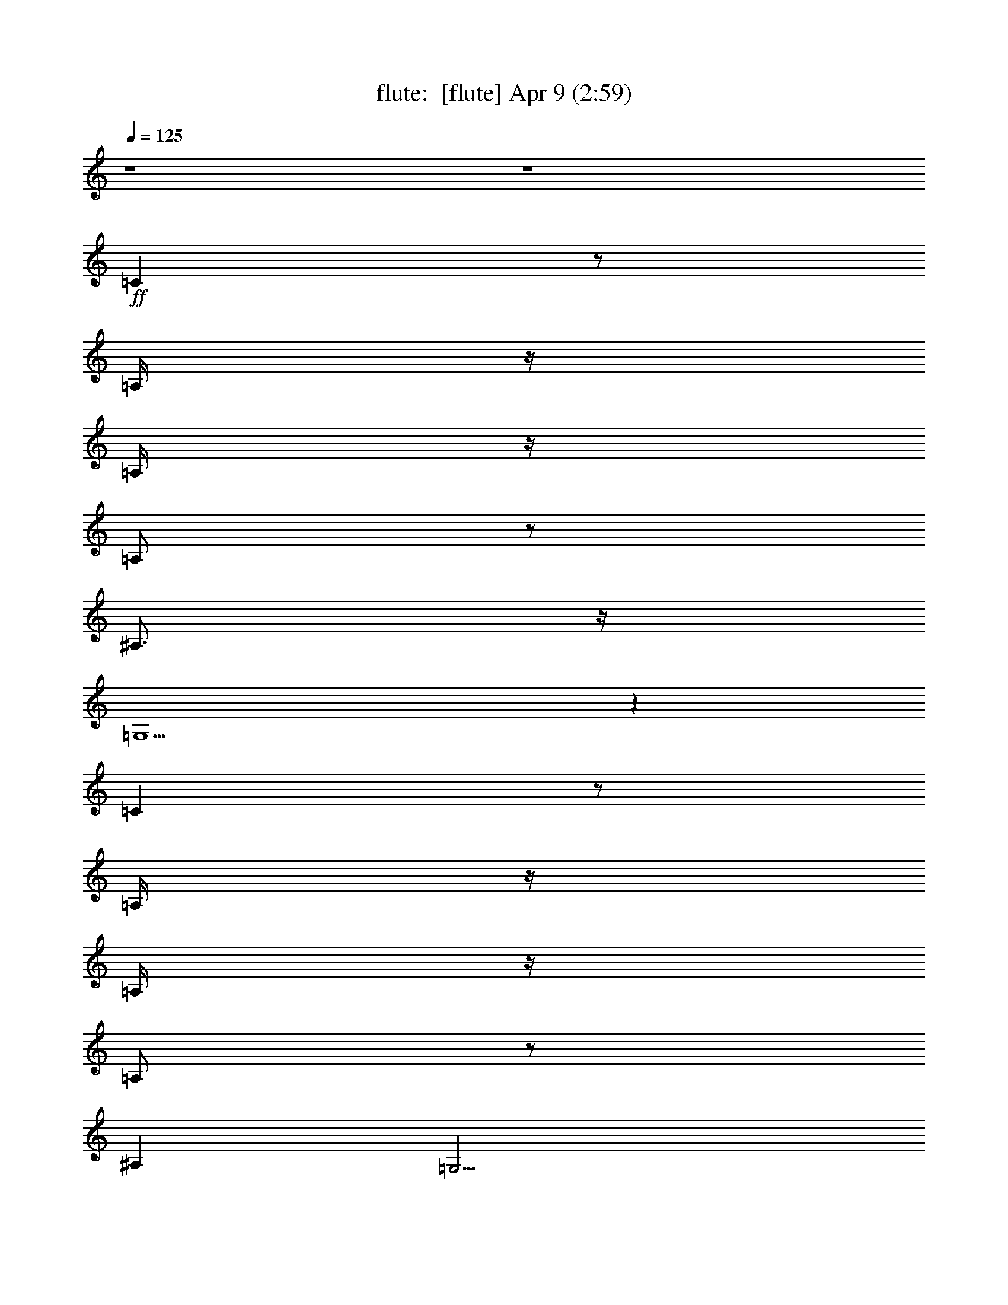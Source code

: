 %  
%  conversion by morganfey
%  http://fefeconv.mirar.org/?filter_user=morganfey&view=all
%  9 Apr 8:50
%  using Firefern's ABC converter
%  
%  Artist: 
%  Mood: unknown
%  
%  Playing multipart files:
%    /play <filename> <part> sync
%  example:
%  pippin does:  /play weargreen 2 sync
%  samwise does: /play weargreen 3 sync
%  pippin does:  /playstart
%  
%  If you want to play a solo piece, skip the sync and it will start without /playstart.
%  
%  
%  Recommended solo or ensemble configurations (instrument/file):
%  quintet: flute/girl from ipanema [jobim]#2:1 - lute/girl from ipanema [jobim]#2:2 - harp/girl from ipanema [jobim]#2:3 - drums/girl from ipanema [jobim]#2:4 - theorbo/girl from ipanema [jobim]#2:5
%  quintet: lute/girl from ipanema [jobim]#2:2 - harp/girl from ipanema [jobim]#2:3 - drums/girl from ipanema [jobim]#2:4 - theorbo/girl from ipanema [jobim]#2:5 - flute/girl from ipanema [jobim]#2:6
%  

X:1
T: flute:  [flute] Apr 9 (2:59)
Z: Transcribed by Firefern's ABC sequencer
%  Transcribed for Lord of the Rings Online playing
%  Transpose: 0 (0 octaves)
%  Tempo factor: 100%
L: 1/4
K: C
Q: 1/4=125
z4 z4
+ff+ =C
z/2
=A,/4
z/4
=A,/4
z/4
=A,/2
z/2
^A,3/4
z/4
=G,5/2
z
=C
z/2
=A,/4
z/4
=A,/4
z/4
=A,/2
z/2
^A,
=G,9/4
z4 z4 z4 z4 z4 z4 z4 z4 z4 z4 z4 z4 z4 z4 z4 z4 z5/4
=F17/4
z/4
^F/2
z/4
=F3/4
^D/2
+f+ =F/2
z/4
^D3/4
^C7/2
^D15/4
z3/4
+ff+ ^G17/4
z/4
=A3/4
^G3/4
^F/2
^G/2
z/4
+mf+ ^F3/4
+f+ E7/2-
[E/4^F/4-]
^F7/2
z3/4
+ff+ =A17/4
z/4
^A/2
z/4
=A/2
z/4
=G/2
z/4
=A/2
=G/4-
[=G/2=A/2]
+f+ =F7/2
=G3-
+ff+ [=G/4=A/4-]
=A/2
+f+ ^A3/4
+mf+ =c3/4
+ff+ =C/2-
[=C/2=D/2-]
+f+ =D/4
+ff+ E/2-
[E/4=F/4-]
+f+ =F/2
+ff+ =G3/4
+f+ ^G2
=A2
+mf+ ^A3/4
+ff+ ^A,/2
z/4
=C/2
=D/2-
[=D/4E/4-]
+f+ E/2-
[E/4=F/4-]
=F/2
+mf+ ^F2
=G5/4
z4 z4 z4 z4 z4 z4 z4 z4 z5/4
+ff+ =G/4
z/4
E/2
=D/2
+f+ E/2
z/4
+ff+ =C3/4
=A,/4
z/4
+f+ =C/2
=A,3/4
+ff+ =F,/2
z/4
+mf+ =A,/4
z/4
+ff+ =F,3/4-
[E,/4-=F,/4]
+f+ E,7/4
z/4
=D,3/4
z/4
+ff+ =A3/4
^G/2
z/4
+f+ =G11/4
z3/4
+ff+ =F3/4
z/4
=D
+f+ ^A,/2
+ff+ =G,/2
=F/2
z/2
E3/4
z/4
=C
^A,/2
=G,/2
+f+ E3/4
z/4
=C17/4
z4 z3/4
+ff+ =G/4
z/4
E/2
=D/2
+f+ E/2
=C3/4
z/4
=A,/4
z/4
=C/2
+mf+ =A,3/4
z/4
+f+ =F,/2
=A,/2
=F,3/4
z/4
E,3/2
z/2
=D,/2
z/2
+ff+ =A3/4
^G/2
z/4
+f+ =G7/2
+ff+ =F3/4
z/4
=D
+f+ ^A,/2
+ff+ =G,/2
=F/2
z/2
E
+f+ =C
+ff+ ^A,/2
=G,/2
E
+f+ =C4
z4 z/2
+ff+ =F17/4
z/4
^F/2
z/4
=F3/4
^D/2
+f+ =F/2
z/4
^D3/4
^C7/2
^D15/4
z3/4
+ff+ ^G17/4
z/4
=A3/4
^G3/4
^F/2
^G/2
z/4
+mf+ ^F3/4
+f+ E7/2-
[E/4^F/4-]
^F7/2
z3/4
+ff+ =A17/4
z/4
^A/2
z/4
=A/2
z/4
=G/2
z/4
=A/2
=G/4-
[=G/2=A/2]
+f+ =F7/2
=G5/2
z/2
^A,/2
+ff+ =C/2
^C/2
+mf+ =D3/2
z
+f+ =C/2
+ff+ E/2
^A,/2
=D/2
^G,/2
=C/2
^F,/2
^A,/2
z/4
+f+ =A,/2
z/4
+mf+ =C2
z
+f+ ^A,/2
+ff+ ^C/2
^G,/2
=C/2
^F,/2
^A,/2
E,/2
^G,/2
E,/2


X:2
T: lute:  [lute] Apr 9 (2:59)
Z: Transcribed by Firefern's ABC sequencer
%  Transcribed for Lord of the Rings Online playing
%  Transpose: 0 (0 octaves)
%  Tempo factor: 100%
L: 1/4
K: C
Q: 1/4=125
z4 z4
+p+ [=G,3/4-=F3/4^A3/4=d3/4]
=G,/4-
[=G,/4=F/4-^A/4-=d/4-]
[=F3/4-^A3/4-=d3/4-]
[=G,/4-=F/4^A/4=d/4]
=G,/4-
[=G,/4=F/4^A/4=d/4]
z3/4
[E/2-^A/2-=d/2-]
[=C3/4-E3/4^A3/4=d3/4]
=C/4-
[=C/4E/4-^A/4-=d/4-]
[E3/4-^A3/4-=d3/4]
[=C/4-E/4^A/4]
=C/4-
+mp+ [=C/4E/4^A/4=d/4]
z3/4
+p+ [=F/2-^A/2-=d/2-]
[=G,3/4-=F3/4^A3/4=d3/4]
=G,/4-
[=G,/4=F/4-^A/4-=d/4-]
[=F3/4-^A3/4-=d3/4-]
[=G,/4-=F/4^A/4=d/4]
=G,/4-
[=G,/4=F/4^A/4=d/4]
z3/4
[E/2-^A/2-=d/2-]
[=C3/4-E3/4^A3/4=d3/4]
=C/4-
[=C/4E/4-^A/4-=d/4-]
[E3/4-^A3/4-=d3/4]
[=C/4-E/4^A/4]
=C/4-
+mp+ [=C/4E/4^A/4=d/4]
z3/4
+p+ [E/2-=A/2-=c/2-]
[=F,3/4-E3/4=A3/4=c3/4]
=F,/4-
[=F,/4E/4-=A/4-=c/4-]
[E3/4-=A3/4-=c3/4-]
[=F,/4-E/4=A/4=c/4]
=F,/4-
[=F,/4E/4=A/4=c/4]
z3/4
[E/2-=A/2-=c/2-]
[=F,3/4-E3/4=A3/4=c3/4]
=F,/4-
[=F,/4E/4-=A/4-=c/4-]
[E3/4-=A3/4-=c3/4-]
[=F,/4-E/4=A/4=c/4]
=F,/4-
[=F,/4E/4=A/4=c/4]
z3/4
[=F/2-B/2-^c/2-]
[=G,3/4-=F3/4B3/4^c3/4]
=G,/4-
[=G,/4=F/4-B/4-^c/4-]
[=F3/4-B3/4-^c3/4-]
[=G,/4-=F/4B/4^c/4]
=G,/4-
[=G,/4=F/4B/4^c/4]
z3/4
[=F/2-B/2-^c/2-]
[=G,3/4-=F3/4B3/4^c3/4]
=G,/4-
[=G,/4=F/4-B/4-^c/4-]
[=F3/4-B3/4-^c3/4-]
[=G,/4-=F/4B/4^c/4]
=G,/4-
[=G,/4=F/4B/4^c/4]
z3/4
[=F/2-^A/2-=d/2-]
[=G,3/4-=F3/4^A3/4=d3/4]
=G,/4-
[=G,/4=F/4-^A/4-=d/4-]
[=F3/4-^A3/4-=d3/4]
[=G,/4-=F/4^A/4]
=G,/4-
+mp+ [=G,/4=F/4^A/4=d/4]
z3/4
+p+ [E/2-^G/2-=d/2-]
[^F,3/4-E3/4^G3/4=d3/4]
^F,/4-
[^F,/4E/4-^G/4-=d/4-]
[E3/4-^G3/4-=d3/4]
[^F,/4-E/4^G/4]
^F,/4-
+mp+ [^F,/4E/4^G/4=d/4]
z3/4
+p+ [E/2-=A/2-=c/2-]
[=F,3/4-E3/4=A3/4=c3/4]
=F,/4-
[=F,/4E/4-=A/4-=c/4-]
[E3/4-=A3/4-=c3/4-]
[=F,/4-E/4=A/4=c/4]
=F,/4-
[=F,/4E/4=A/4=c/4]
z3/4
[E/2-^A/2-=c/2-]
[^F,3/4-E3/4^A3/4=c3/4]
^F,/4-
[^F,/4E/4-^A/4-=c/4-]
[E3/4-^A3/4-=c3/4-]
[^F,/4-E/4^A/4=c/4]
^F,/4-
[^F,/4E/4^A/4=c/4]
z3/4
[E/2-=A/2-=c/2-]
[=F,3/4-E3/4=A3/4=c3/4]
=F,/4-
[=F,/4E/4-=A/4-=c/4-]
[E3/4-=A3/4-=c3/4-]
[=F,/4-E/4=A/4=c/4]
=F,/4-
[=F,/4E/4=A/4=c/4]
z3/4
[E/2-=A/2-=c/2-]
[=F,3/4-E3/4=A3/4=c3/4]
=F,/4-
[=F,/4E/4-=A/4-=c/4-]
[E3/4-=A3/4-=c3/4-]
[=F,/4-E/4=A/4=c/4]
=F,/4-
[=F,/4E/4=A/4=c/4]
z3/4
[=F/2-B/2-^c/2-]
[=G,3/4-=F3/4B3/4^c3/4]
=G,/4-
[=G,/4=F/4-B/4-^c/4-]
[=F3/4-B3/4-^c3/4-]
[=G,/4-=F/4B/4^c/4]
=G,/4-
[=G,/4=F/4B/4^c/4]
z3/4
[=F/2-B/2-^c/2-]
[=G,3/4-=F3/4B3/4^c3/4]
=G,/4-
[=G,/4=F/4-B/4-^c/4-]
[=F3/4-B3/4-^c3/4-]
[=G,/4-=F/4B/4^c/4]
=G,/4-
[=G,/4=F/4B/4^c/4]
z3/4
[=F/2-^A/2-=d/2-]
[=G,3/4-=F3/4^A3/4=d3/4]
=G,/4-
[=G,/4=F/4-^A/4-=d/4-]
[=F3/4-^A3/4-=d3/4]
[=G,/4-=F/4^A/4]
=G,/4-
+mp+ [=G,/4=F/4^A/4=d/4]
z3/4
+p+ [E/2-^G/2-=d/2-]
[^F,3/4-E3/4^G3/4=d3/4]
^F,/4-
[^F,/4E/4-^G/4-=d/4-]
[E3/4-^G3/4-=d3/4]
[^F,/4-E/4^G/4]
^F,/4-
+mp+ [^F,/4E/4^G/4=d/4]
z3/4
+p+ [E/2-=A/2-=c/2-]
[=F,3/4-E3/4=A3/4=c3/4]
=F,/4-
[=F,/4E/4-=A/4-=c/4-]
[E3/4-=A3/4-=c3/4-]
[=F,/4-E/4=A/4=c/4]
=F,/4-
[=F,/4E/4=A/4=c/4]
z3/4
[E/2-=A/2-=c/2-]
[^F,3/4-E3/4=A3/4=c3/4]
^F,/4-
[^F,/4E/4-=A/4-=c/4-]
[E3/4-=A3/4-=c3/4-]
[^F,/4-E/4=A/4=c/4]
^F,/4-
[^F,/4E/4=A/4=c/4]
z3/4
[=F/2-^A/2-^c/2-]
[^F,3/4-=F3/4^A3/4^c3/4]
^F,/4-
[^F,/4=F/4-^A/4-^c/4-]
[=F3/4-^A3/4-^c3/4-]
[^F,/4-=F/4^A/4^c/4]
^F,/4-
[^F,/4=F/4^A/4^c/4]
z3/4
[=F/2-^A/2-^c/2-]
[^F,3/4-=F3/4^A3/4^c3/4]
^F,/4-
[^F,/4=F/4-^A/4-^c/4-]
[=F3/4-^A3/4-^c3/4-]
[^F,/4-=F/4^A/4^c/4]
^F,/4-
[^F,/4=F/4^A/4^c/4]
z3/4
[^D/2-=A/2-^c/2-]
[B,3/4-^D3/4=A3/4^c3/4]
B,/4-
+mp+ [B,/4^D/4-=A/4-^c/4-]
[^D/4-=A/4-^c/4-]
[^D/4-=A/4-^c/4=c'/4]
[^D/4-=A/4-^c/4-]
[B,/4-^D/4=A/4^c/4=d/4]
[B,/4-=g/4-]
[B,/4^D/4=A/4^c/4=g/4^g/4-]
^g/4
=a/4
=f/4
+p+ [^D/4-=A/4-^c/4-=c'/4]
[^D/4-=A/4-^c/4-]
[B,3/4-^D3/4=A3/4^c3/4]
B,/4-
[B,/4^D/4-=A/4-^c/4-]
[^D3/4-=A3/4-^c3/4-]
[B,/4-^D/4=A/4^c/4]
B,/4-
[B,/4^D/4=A/4^c/4]
z3/4
[E/2-=A/2-^c/2-]
[^F,3/4-E3/4=A3/4^c3/4]
^F,/4-
[^F,/4E/4-=A/4-^c/4-]
[E3/4-=A3/4-^c3/4-]
[^F,/4-E/4=A/4^c/4]
^F,/4-
[^F,/4E/4=A/4^c/4]
z3/4
[E/2-=A/2-^c/2-]
[^F,3/4-E3/4=A3/4^c3/4]
^F,/4-
[^F,/4E/4-=A/4-^c/4-]
[E3/4-=A3/4-^c3/4-]
[^F,/4-E/4=A/4^c/4]
^F,/4-
[^F,/4E/4=A/4^c/4]
z3/4
[^F/2-=c/2-e/2-]
[=D3/4-^F3/4=c3/4e3/4]
=D/4-
+mp+ [=D/4^F/4-=c/4-e/4-]
[^F/4-=c/4-e/4-]
[^F/4-=c/4-^d/4e/4]
[^F/4-=c/4-e/4-]
[=D/4-^F/4=c/4e/4=f/4]
[=D/4-^a/4-]
[=D/4^F/4=c/4e/4^a/4b/4-]
b/4
=c'/4
^g/4
+p+ [^F/4-=c/4-^d/4e/4-]
[^F/4-=c/4-e/4-]
[=D3/4-^F3/4=c3/4e3/4]
=D/4-
[=D/4^F/4-=c/4-e/4-]
[^F3/4-=c3/4-e3/4-]
[=D/4-^F/4=c/4e/4]
=D/4-
[=D/4^F/4=c/4e/4]
z3/4
[=F/2-^A/2-=d/2-]
[=G,3/4-=F3/4^A3/4=d3/4]
=G,/4-
[=G,/4=F/4-^A/4-=d/4-]
[=F3/4-^A3/4-=d3/4]
[=G,/4-=F/4^A/4]
=G,/4-
+mp+ [=G,/4=F/4^A/4=d/4]
z3/4
+p+ [=F/2-^A/2-=d/2-]
[=G,3/4-=F3/4^A3/4=d3/4]
=G,/4-
[=G,/4=F/4-^A/4-=d/4-]
[=F3/4-^A3/4-=d3/4]
[=G,/4-=F/4^A/4]
=G,/4-
+mp+ [=G,/4=F/4^A/4=d/4]
z3/4
+p+ [=G/2-^c/2-=f/2-]
[^D3/4-=G3/4^c3/4=f3/4]
^D/4-
[^D/4=G/4-^c/4-=f/4-]
[=G3/4-^c3/4-=f3/4-]
[^D/4-=G/4^c/4=f/4]
^D/4-
[^D/4=G/4^c/4=f/4]
z3/4
[=G/2-^c/2-=f/2-]
[^D3/4-=G3/4^c3/4=f3/4]
^D/4-
[^D/4=G/4-^c/4-=f/4-]
[=G3/4-^c3/4-=f3/4-]
[^D/4-=G/4^c/4=f/4]
^D/4-
[^D/4=G/4^c/4=f/4]
z3/4
[=G/2-=c/2-e/2-]
[=A,3/4-=G3/4=c3/4e3/4]
=A,/4-
[=A,/4=G/4-=c/4-e/4-]
[=G3/4-=c3/4-e3/4-]
[=D/4-=G/4=c/4e/4]
=D/4-
[=D/4=G/4=c/4e/4]
z3/4
[^F/2-=c/2-^d/2-]
[=D3/4-^F3/4=c3/4^d3/4]
=D/4-
[=D/4^F/4-=c/4-^d/4-]
[^F3/4-=c3/4-^d3/4-]
[=D/4-^F/4=c/4^d/4]
=D/4-
[=D/4^F/4=c/4^d/4]
z3/4
[=F/2-^A/2-=d/2-]
[=G,3/4-=F3/4^A3/4=d3/4]
=G,/4-
[=G,/4=F/4-^A/4-=d/4-]
[=F3/4-^A3/4-=d3/4-]
[=C/4-=F/4^A/4=d/4]
=C/4-
[=C/4=F/4^A/4=d/4]
z3/4
[E/2-^A/2-^c/2-]
[=C3/4-E3/4^A3/4^c3/4]
=C/4-
[=C/4E/4-^A/4-^c/4-]
[E3/4-^A3/4-^c3/4-]
[=C/4-E/4^A/4^c/4]
=C/4-
[=C/4E/4^A/4^c/4]
z3/4
[E/2-=A/2-=c/2-]
[=F,3/4-E3/4=A3/4=c3/4]
=F,/4-
[=F,/4E/4-=A/4-=c/4-]
[E3/4-=A3/4-=c3/4-]
[=F,/4-E/4=A/4=c/4]
=F,/4-
[=F,/4E/4=A/4=c/4]
z3/4
[E/2-=A/2-=c/2-]
[=F,3/4-E3/4=A3/4=c3/4]
=F,/4-
[=F,/4E/4-=A/4-=c/4-]
[E3/4-=A3/4-=c3/4-]
[=F,/4-E/4=A/4=c/4]
=F,/4-
[=F,/4E/4=A/4=c/4]
z3/4
[=F/2-B/2-^c/2-]
[=G,3/4-=F3/4B3/4^c3/4]
=G,/4-
[=G,/4=F/4-B/4-^c/4-]
[=F3/4-B3/4-^c3/4-]
[=G,/4-=F/4B/4^c/4]
=G,/4-
[=G,/4=F/4B/4^c/4]
z3/4
[=F/2-B/2-^c/2-]
[=G,3/4-=F3/4B3/4^c3/4]
=G,/4-
[=G,/4=F/4-B/4-^c/4-]
[=F3/4-B3/4-^c3/4-]
[=G,/4-=F/4B/4^c/4]
=G,/4-
[=G,/4=F/4B/4^c/4]
z3/4
[=F/2-^A/2-=d/2-]
[=G,3/4-=F3/4^A3/4=d3/4]
=G,/4-
[=G,/4=F/4-^A/4-=d/4-]
[=F3/4-^A3/4-=d3/4]
[=G,/4-=F/4^A/4]
=G,/4-
+mp+ [=G,/4=F/4^A/4=d/4]
z3/4
+p+ [E/2-^G/2-=d/2-]
[^F,3/4-E3/4^G3/4=d3/4]
^F,/4-
[^F,/4E/4-^G/4-=d/4-]
[E3/4-^G3/4-=d3/4]
[^F,/4-E/4^G/4]
^F,/4-
+mp+ [^F,/4E/4^G/4=d/4]
z3/4
+p+ [E/2-=A/2-=c/2-]
[=F,3/4-E3/4=A3/4=c3/4]
=F,/4-
[=F,/4E/4-=A/4-=c/4-]
[E3/4-=A3/4-=c3/4-]
[=F,/4-E/4=A/4=c/4]
=F,/4-
[=F,/4E/4=A/4=c/4]
z3/4
[E/2-^A/2-=c/2-]
[^F,3/4-E3/4^A3/4=c3/4]
^F,/4-
[^F,/4E/4-^A/4-=c/4-]
[E3/4-^A3/4-=c3/4-]
[^F,/4-E/4^A/4=c/4]
^F,/4-
[^F,/4E/4^A/4=c/4]
z3/4
[E/2-=A/2-=c/2-]
[=F,3/4-E3/4=A3/4=c3/4]
=F,/4-
[=F,/4E/4-=A/4-=c/4-]
[E3/4-=A3/4-=c3/4-]
[=F,/4-E/4=A/4=c/4]
=F,/4-
[=F,/4E/4=A/4=c/4]
z3/4
[E/2-=A/2-=c/2-]
[=F,3/4-E3/4=A3/4=c3/4]
=F,/4-
[=F,/4E/4-=A/4-=c/4-]
[E3/4-=A3/4-=c3/4-]
[=F,/4-E/4=A/4=c/4]
=F,/4-
[=F,/4E/4=A/4=c/4]
z3/4
[=F/2-B/2-^c/2-]
[=G,3/4-=F3/4B3/4^c3/4]
=G,/4-
[=G,/4=F/4-B/4-^c/4-]
[=F3/4-B3/4-^c3/4-]
[=G,/4-=F/4B/4^c/4]
=G,/4-
[=G,/4=F/4B/4^c/4]
z3/4
[=F/2-B/2-=d/2-]
[=G,3/4-=F3/4B3/4=d3/4]
=G,/4-
[=G,/4=F/4-B/4-=d/4-]
[=F3/4-B3/4-=d3/4-]
[=G,/4-=F/4B/4=d/4]
=G,/4-
[=G,/4=F/4B/4=d/4]
z3/4
[=F/2-^A/2-=d/2-]
[=G,3/4-=F3/4^A3/4=d3/4]
=G,/4-
[=G,/4=F/4-^A/4-=d/4-]
[=F3/4-^A3/4-=d3/4]
[=G,/4-=F/4^A/4]
=G,/4-
+mp+ [=G,/4=F/4^A/4=d/4]
z3/4
+p+ [E/2-^G/2-=d/2-]
[^F,3/4-E3/4^G3/4=d3/4]
^F,/4-
[^F,/4E/4-^G/4-=d/4-]
[E3/4-^G3/4-=d3/4]
[^F,/4-E/4^G/4]
^F,/4-
+mp+ [^F,/4E/4^G/4=d/4]
z3/4
+p+ [E/2-=A/2-=c/2-]
[=F,3/4-E3/4=A3/4=c3/4]
=F,/4-
[=F,/4E/4-=A/4-=c/4-]
[E3/4-=A3/4-=c3/4-]
[=F,/4-E/4=A/4=c/4]
=F,/4-
[=F,/4E/4=A/4=c/4]
z3/4
[E/2-^A/2-=c/2-]
[^F,3/4-E3/4^A3/4=c3/4]
^F,/4-
[^F,/4E/4-^A/4-=c/4-]
[E3/4-^A3/4-=c3/4-]
[^F,/4-E/4^A/4=c/4]
^F,/4-
[^F,/4E/4^A/4=c/4]
z3/4
[E/2-=A/2-=c/2-]
[=F,3/4-E3/4=A3/4=c3/4]
=F,/4-
[=F,/4E/4-=A/4-=c/4-]
[E3/4-=A3/4-=c3/4-]
[=F,/4-E/4=A/4=c/4]
=F,/4-
[=F,/4E/4=A/4=c/4]
z3/4
[E/2-=A/2-=c/2-]
[=F,3/4-E3/4=A3/4=c3/4]
=F,/4-
[=F,/4E/4-=A/4-=c/4-]
[E3/4-=A3/4-=c3/4-]
[=F,/4-E/4=A/4=c/4]
=F,/4-
[=F,/4E/4=A/4=c/4]
z3/4
[=F/2-B/2-^c/2-]
[=G,3/4-=F3/4B3/4^c3/4]
=G,/4-
[=G,/4=F/4-B/4-^c/4-]
[=F3/4-B3/4-^c3/4-]
[=G,/4-=F/4B/4^c/4]
=G,/4-
[=G,/4=F/4B/4^c/4]
z3/4
[=F/2-B/2-^c/2-]
[=G,3/4-=F3/4B3/4^c3/4]
=G,/4-
[=G,/4=F/4-B/4-^c/4-]
[=F3/4-B3/4-^c3/4-]
[=G,/4-=F/4B/4^c/4]
=G,/4-
[=G,/4=F/4B/4^c/4]
z3/4
[=F/2-^A/2-=d/2-]
[=G,3/4-=F3/4^A3/4=d3/4]
=G,/4-
[=G,/4=F/4-^A/4-=d/4-]
[=F3/4-^A3/4-=d3/4]
[=G,/4-=F/4^A/4]
=G,/4-
+mp+ [=G,/4=F/4^A/4=d/4]
z3/4
+p+ [E/2-^G/2-=d/2-]
[^F,3/4-E3/4^G3/4=d3/4]
^F,/4-
[^F,/4E/4-^G/4-=d/4-]
[E3/4-^G3/4-=d3/4]
[^F,/4-E/4^G/4]
^F,/4-
+mp+ [^F,/4E/4^G/4=d/4]
z3/4
+p+ [E/2-=A/2-=c/2-]
[=F,3/4-E3/4=A3/4=c3/4]
=F,/4-
[=F,/4E/4-=A/4-=c/4-]
[E3/4-=A3/4-=c3/4-]
[=F,/4-E/4=A/4=c/4]
=F,/4-
[=F,/4E/4=A/4=c/4]
z3/4
[E/2-=A/2-=c/2-]
[^F,3/4-E3/4=A3/4=c3/4]
^F,/4-
[^F,/4E/4-=A/4-=c/4-]
[E3/4-=A3/4-=c3/4-]
[^F,/4-E/4=A/4=c/4]
^F,/4-
[^F,/4E/4=A/4=c/4]
z5/4
[^F,3/4-=F3/4^A3/4^c3/4]
^F,/4-
[^F,/4=F/4-^A/4-^c/4-]
[=F3/4-^A3/4-^c3/4-]
[^F,/4-=F/4^A/4^c/4]
^F,/4-
[^F,/4=F/4^A/4^c/4]
z3/4
[=F/2-^A/2-^c/2-]
[^F,3/4-=F3/4^A3/4^c3/4]
^F,/4-
[^F,/4=F/4-^A/4-^c/4-]
[=F3/4-^A3/4-^c3/4-]
[^F,/4-=F/4^A/4^c/4]
^F,/4-
[^F,/4=F/4^A/4^c/4]
z3/4
[^D/2-=A/2-^c/2-]
[B,3/4-^D3/4=A3/4^c3/4]
B,/4-
[B,/4^D/4-=A/4-^c/4-]
[^D3/4-=A3/4-^c3/4-]
[B,/4-^D/4=A/4^c/4]
B,/4-
[B,/4^D/4=A/4^c/4]
z3/4
[^D/2-=A/2-^c/2-]
[B,3/4-^D3/4=A3/4^c3/4]
B,/4-
[B,/4^D/4-=A/4-^c/4-]
[^D3/4-=A3/4-^c3/4-]
[B,/4-^D/4=A/4^c/4]
B,/4-
[B,/4^D/4=A/4^c/4]
z3/4
[E/2-=A/2-^c/2-]
[^F,3/4-E3/4=A3/4^c3/4]
^F,/4-
[^F,/4E/4-=A/4-^c/4-]
[E3/4-=A3/4-^c3/4-]
[^F,/4-E/4=A/4^c/4]
^F,/4-
[^F,/4E/4=A/4^c/4]
z3/4
[E/2-=A/2-^c/2-]
[^F,3/4-E3/4=A3/4^c3/4]
^F,/4-
[^F,/4E/4-=A/4-^c/4-]
[E3/4-=A3/4-^c3/4-]
[^F,/4-E/4=A/4^c/4]
^F,/4-
[^F,/4E/4=A/4^c/4]
z3/4
[^F/2-=c/2-e/2-]
[=D3/4-^F3/4=c3/4e3/4]
=D/4-
[=D/4^F/4-=c/4-e/4-]
[^F3/4-=c3/4-e3/4-]
[=D/4-^F/4=c/4e/4]
=D/4-
[=D/4^F/4=c/4e/4]
z3/4
[^F/2-=c/2-e/2-]
[=D3/4-^F3/4=c3/4e3/4]
=D/4-
[=D/4^F/4-=c/4-e/4-]
[^F3/4-=c3/4-e3/4-]
[=D/4-^F/4=c/4e/4]
=D/4-
[=D/4^F/4=c/4e/4]
z3/4
[=F/2-^A/2-=d/2-]
[=G,3/4-=F3/4^A3/4=d3/4]
=G,/4-
[=G,/4=F/4-^A/4-=d/4-]
[=F3/4-^A3/4-=d3/4]
[=G,/4-=F/4^A/4]
=G,/4-
+mp+ [=G,/4=F/4^A/4=d/4]
z3/4
+p+ [=F/2-^A/2-=d/2-]
[=G,3/4-=F3/4^A3/4=d3/4]
=G,/4-
[=G,/4=F/4-^A/4-=d/4-]
[=F3/4-^A3/4-=d3/4]
[=G,/4-=F/4^A/4]
=G,/4-
+mp+ [=G,/4=F/4^A/4=d/4]
z3/4
+p+ [=G/2-^c/2-=f/2-]
[^D3/4-=G3/4^c3/4=f3/4]
^D/4-
[^D/4=G/4-^c/4-=f/4-]
[=G3/4-^c3/4-=f3/4-]
[^D/4-=G/4^c/4=f/4]
^D/4-
[^D/4=G/4^c/4=f/4]
z3/4
[=G/2-^c/2-=f/2-]
[^D3/4-=G3/4^c3/4=f3/4]
^D/4-
[^D/4=G/4-^c/4-=f/4-]
[=G3/4-^c3/4-=f3/4-]
[^D/4-=G/4^c/4=f/4]
^D/4-
[^D/4=G/4^c/4=f/4]
z3/4
[=G/2-=c/2-e/2-]
[=A,3/4-=G3/4=c3/4e3/4]
=A,/4-
[=A,/4=G/4-=c/4-e/4-]
[=G3/4-=c3/4-e3/4-]
[=D/4-=G/4=c/4e/4]
=D/4-
[=D/4=G/4=c/4e/4]
z3/4
[^F/2-=c/2-^d/2-]
[=D3/4-^F3/4=c3/4^d3/4]
=D/4-
[=D/4^F/4-=c/4-^d/4-]
[^F3/4-=c3/4-^d3/4-]
[=D/4-^F/4=c/4^d/4]
=D/4-
[=D/4^F/4=c/4^d/4]
z3/4
[=F/2-^A/2-=d/2-]
[=G,3/4-=F3/4^A3/4=d3/4]
=G,/4-
[=G,/4=F/4-^A/4-=d/4-]
[=F3/4-^A3/4-=d3/4-]
[=C/4-=F/4^A/4=d/4]
=C/4-
[=C/4=F/4^A/4=d/4]
z3/4
[E/2-^A/2-^c/2-]
[=C3/4-E3/4^A3/4^c3/4]
=C/4-
[=C/4E/4-^A/4-^c/4-]
[E3/4-^A3/4-^c3/4-]
[=C/4-E/4^A/4^c/4]
=C/4-
[=C/4E/4^A/4^c/4]
z3/4
[E/2-=A/2-=c/2-]
[=F,3/4-E3/4=A3/4=c3/4]
=F,/4-
[=F,/4E/4-=A/4-=c/4-]
[E3/4-=A3/4-=c3/4-]
[=F,/4-E/4=A/4=c/4]
=F,/4-
[=F,/4E/4=A/4=c/4]
z3/4
[E/2-=A/2-=c/2-]
[=F,3/4-E3/4=A3/4=c3/4]
=F,/4-
[=F,/4E/4-=A/4-=c/4-]
[E3/4-=A3/4-=c3/4-]
[=F,/4-E/4=A/4=c/4]
=F,/4-
[=F,/4E/4=A/4=c/4]
z3/4
[=F/2-B/2-^c/2-]
[=G,3/4-=F3/4B3/4^c3/4]
=G,/4-
[=G,/4=F/4-B/4-^c/4-]
[=F3/4-B3/4-^c3/4-]
[=G,/4-=F/4B/4^c/4]
=G,/4-
[=G,/4=F/4B/4^c/4]
z3/4
[=F/2-B/2-^c/2-]
[=G,3/4-=F3/4B3/4^c3/4]
=G,/4-
[=G,/4=F/4-B/4-^c/4-]
[=F3/4-B3/4-^c3/4-]
[=G,/4-=F/4B/4^c/4]
=G,/4-
[=G,/4=F/4B/4^c/4]
z3/4
[=F/2-^A/2-=d/2-]
[=G,3/4-=F3/4^A3/4=d3/4]
=G,/4-
[=G,/4=F/4-^A/4-=d/4-]
[=F3/4-^A3/4-=d3/4]
[=G,/4-=F/4^A/4]
=G,/4-
+mp+ [=G,/4=F/4^A/4=d/4]
z3/4
+p+ [E/2-^G/2-=d/2-]
[^F,3/4-E3/4^G3/4=d3/4]
^F,/4-
[^F,/4E/4-^G/4-=d/4-]
[E3/4-^G3/4-=d3/4]
[^F,/4-E/4^G/4]
^F,/4-
+mp+ [^F,/4E/4^G/4=d/4]
z3/4
+p+ [E/2-=A/2-=c/2-]
+mp+ [=F,3/4-E3/4=A3/4=c3/4]
=F,/4-
[=F,/4E/4-=A/4-=c/4-]
+p+ [E3/4-=A3/4-=c3/4-]
[=F,/4-E/4=A/4=c/4]
=F,/4-
[=F,/4E/4=A/4=c/4]
z3/4
[E/2-^A/2-=c/2-]
[^F,3/4-E3/4^A3/4=c3/4]
^F,/4-
[^F,/4E/4-^A/4-=c/4-]
[E3/4-^A3/4-=c3/4-]
[^F,/4-E/4^A/4=c/4]
^F,/4-
[^F,/4E/4^A/4=c/4]
z3/4
[E/2=A/2=c/2]
[=F,3/4-E3/4=A3/4=c3/4]
=F,/4-
[=F,/4E/4-=A/4-=c/4-]
+pp+ [E3/4-=A3/4-=c3/4-]
[=F,/4-E/4=A/4=c/4]
=F,/4-
[=F,/4E/4=A/4=c/4]
z3/4
[E/2-^A/2-=c/2-]
[^F,3/4-E3/4^A3/4=c3/4]
^F,/4-
[^F,/4E/4-^A/4-=c/4-]
[E3/4-^A3/4-=c3/4-]
[^F,/4-E/4^A/4=c/4]
^F,/4-
[^F,/4E/4^A/4=c/4]
z3/4
[E/2=A/2=c/2]
[=F,3/4-E3/4=A3/4=c3/4]
=F,/4-
[=F,/4E/4-=A/4-=c/4-]
+ppp+ [E3/4-=A3/4-=c3/4-]
[=F,/4-E/4=A/4=c/4]
=F,/4-
[=F,/4E/4=A/4=c/4]
z3/4
[E/2-^A/2-=c/2-]
[^F,3/4-E3/4^A3/4=c3/4]
^F,/4-
[^F,/4E/4-^A/4-=c/4-]
[E3/4-^A3/4-=c3/4-]
[^F,/4-E/4^A/4=c/4]
^F,/4-
[^F,/4E/4^A/4=c/4]
z3/4
[E/2=A/2=c/2]
[=F,3/4-E3/4=A3/4=c3/4]
=F,/4-
[=F,/4E/4-=A/4-=c/4-]
[E3/4-=A3/4-=c3/4-]
[=F,/4-E/4=A/4=c/4]
=F,/4-
[=F,/4E/4=A/4=c/4]
z3/4
[E/2-^A/2-=c/2-]
[^F,3/4-E3/4^A3/4=c3/4]
^F,/4-
[^F,/4E/4-^A/4-=c/4-]
[E3/4-^A3/4-=c3/4-]
[^F,/4-E/4^A/4=c/4]
^F,/4-
[^F,/4E/4^A/4=c/4]
z3/4
[E/2=A/2=c/2]


X:3
T: harp:  [harp] Apr 9 (2:59)
Z: Transcribed by Firefern's ABC sequencer
%  Transcribed for Lord of the Rings Online playing
%  Transpose: 0 (0 octaves)
%  Tempo factor: 100%
L: 1/4
K: C
Q: 1/4=125
z4 z4 z4 z4 z4 z15/4
+ff+ [^f/4=g/4-]
=g5/4
z/4
+fff+ e/4
z/4
e/2
+ff+ =d/2
z/2
+f+ =g2
+fff+ e/4
z/4
e/4
z/4
e3/4
+ff+ =d/2-
[=d/4e/4]
+f+ =g3/2
+fff+ e/4
z/4
e/2
=d/2
z/2
+f+ =g2
+fff+ e/4
z/4
e/4
z/4
e3/4
+ff+ =d/2-
[=d/4e/4]
+f+ =f3/2
+fff+ =d/4
z/4
=d/2
=c
+f+ e2
+fff+ =c/4
z/4
=c/2
^A/2
z/2
+ff+ =c15/2
z3/4
[^f/4=g/4-]
=g5/4
z/4
e/4
z/4
+fff+ e/4
z/4
=d3/4
+ff+ =g9/4
+fff+ e/4
z/4
e/4
z/4
e3/4
+ff+ =d/2-
[=d/4e/4]
+f+ =g3/2
+ff+ e/4
z/4
+fff+ e/2
+ff+ =d/4
z/2
e/4
+f+ =g2
+ff+ e/4
z/4
e/4
z/4
e3/4
z/4
+f+ =d/4-
[=d/4e/4]
=f3/2
+fff+ =d/4
z/4
=d/2
=c
e
=c/2
z/2
=c
^A/2
z/2
+ff+ =c15/2
z4 z4 z4 z4 z4 z4 z4 z4 z4 z4 z4 z4 z4 z4 z4 z4 z3/4
[^f/4=g/4-]
=g5/4
z/4
+fff+ e/4
z/4
e/2
+ff+ =d/2
z/2
+f+ =g2
+fff+ e/4
z/4
e/4
z/4
e3/4
+ff+ =d/2-
[=d/4e/4]
+f+ =g3/2
+fff+ e/4
z/4
e/2
=d/2
z/2
+f+ =g2
+fff+ e/4
z/4
e/4
z/4
e3/4
+ff+ =d/2-
[=d/4^g/4]
+f+ =a3/2
+fff+ =f/4
z/4
=f/2
=d
+f+ =c'2
+fff+ e/4
z/4
e/2
=d/2
z/2
+ff+ e15/2
z4 z4 z4 z4 z4 z4 z4 z4 z4 z4 z4 z4 z4 z4 z4 z4 z4 z4 z4 z4 z4 z4 z4 z4 z4 z4 z4 z4 z4 z4 z4 z4 z3/4
[^f/4=g/4-]
=g5/4
z/4
+fff+ e/4
z/4
e/2
+ff+ =d/2
z/2
+f+ =g2
+fff+ e/4
z/4
e/4
z/4
e3/4
+ff+ =d/2-
[=d/4e/4]
+f+ =g3/2
+fff+ e/4
z/4
e/2
=d/2
z/2
+f+ =g2
+fff+ e/4
z/4
e/4
z/4
e3/4
+ff+ =d/2-
[=d/4^g/4]
+f+ =a3/2
+fff+ =f/4
z/4
=f/2
=d
+f+ =c'2
+fff+ e/4
z/4
e/2
=d/2
z/2
+ff+ e6
e/4
z/4
+f+ e/2
=d/2
z/2
e9/2
z3/2
+mp+ e/4
z/4
e/2
=d/2
z/2
e9/2
z3/2
+pp+ e/4
z/4
e/2
=d/2
z/2
+ppp+ e9/2
z3/2
e/4
z/4
e/2
=d/2
z/2
e9/2


X:4
T: drums:  [drums] Apr 9 (2:59)
Z: Transcribed by Firefern's ABC sequencer
%  Transcribed for Lord of the Rings Online playing
%  Transpose: 0 (0 octaves)
%  Tempo factor: 100%
L: 1/4
K: C
Q: 1/4=125
z4 z3
+pp+ [^c/2-^c/2]
^c/4
z/4
[^c/4-B/4]
^c/4-
+p+ [^c/4-^f/4B/4^G,/4-]
[^c/4^G,/4]
+mp+ [B/4^C,/4]
z/4
+pp+ [^c/4B/4^G,/4]
z/4
+p+ [^c/4-^f/4B/4]
+pp+ ^c/4-
[^c/4-B/4^G,/4]
^c/4
+mf+ [^f/4B/4^C,/4]
z/4
+pp+ [^c/4B/4^G,/4]
z/4
+p+ [^c/4-^f/4B/4]
^c/4
+ppp+ [B/4^G,/4-]
^G,/4
+mp+ [^f/4B/4^C,/4]
z/4
+pp+ [^c/4B/4^G,/4-]
^G,/4
[^c/4-B/4]
^c/4-
+p+ [^c/4-^f/4B/4^G,/4-]
+pp+ [^c/4^G,/4]
+mf+ [B/4^C,/4]
z/4
+p+ [^c/4^f/4B/4^G,/4]
z/4
+pp+ [^c/4-B/4]
^c/4-
+p+ [^c/4-^f/4B/4^G,/4-]
[^c/4^G,/4]
+mp+ [B/4^C,/4]
z/4
+pp+ [^c/4B/4^G,/4]
z/4
+p+ [^c/4-^f/4B/4]
+pp+ ^c/4-
[^c/4-B/4^G,/4]
^c/4
+mf+ [^f/4B/4^C,/4]
z/4
+pp+ [^c/4B/4^G,/4]
z/4
[^c/4-B/4]
^c/4-
+p+ [^c/4-^f/4B/4^G,/4-]
[^c/4^G,/4]
+mp+ [B/4^C,/4]
+p+ ^f/4
+pp+ [^c/4B/4^G,/4]
z/4
+mp+ [^c/4-^f/4^C,/4]
+p+ ^c/4-
[^c/4-^f/4]
+mp+ [^c/4^f/4]
+p+ [^c/4^c/4-]
^c/2
z/4
[^c/4-^f/4B/4]
^c/4
+ppp+ [B/4^G,/4-]
^G,/4
+mp+ [^f/4B/4^C,/4]
z/4
+pp+ [^c/4B/4^G,/4-]
^G,/4
[^c/4-B/4]
^c/4-
+p+ [^c/4-^f/4B/4^G,/4-]
+pp+ [^c/4^G,/4]
+mf+ [B/4^C,/4]
z/4
+p+ [^c/4^f/4B/4^G,/4]
z/4
+pp+ [^c/4-B/4]
^c/4-
+p+ [^c/4-^f/4B/4^G,/4-]
[^c/4^G,/4]
+mp+ [B/4^C,/4]
z/4
+pp+ [^c/4B/4^G,/4]
z/4
+p+ [^c/4-^f/4B/4]
+pp+ ^c/4-
[^c/4-B/4^G,/4]
^c/4
+mf+ [^f/4B/4^C,/4]
z/4
+pp+ [^c/4B/4^G,/4]
z/4
+p+ [^c/4-^f/4B/4]
^c/4
+ppp+ [B/4^G,/4-]
^G,/4
+mp+ [^f/4B/4^C,/4]
z/4
+pp+ [^c/4B/4^G,/4-]
^G,/4
[^c/4-B/4]
^c/4-
+p+ [^c/4-^f/4B/4^G,/4-]
+pp+ [^c/4^G,/4]
+mf+ [B/4^C,/4]
z/4
+p+ [^c/4^f/4B/4^G,/4]
z/4
+pp+ [^c/4-B/4]
^c/4-
+p+ [^c/4-^f/4B/4^G,/4-]
[^c/4^G,/4]
+mp+ [B/4^C,/4]
z/4
+pp+ [^c/4B/4^G,/4]
z/4
+p+ [^c/4-^f/4B/4]
+pp+ ^c/4-
[^c/4-B/4^G,/4]
^c/4
+mf+ [^f/4B/4^C,/4]
z/4
+pp+ [^c/4B/4^G,/4]
z/4
+p+ [^c/4-^f/4B/4]
^c/4
+ppp+ [B/4^G,/4-]
^G,/4
+mp+ [^f/4B/4^C,/4]
z/4
+pp+ [^c/4B/4^G,/4-]
^G,/4
[^c/4-B/4]
^c/4-
+p+ [^c/4-^f/4B/4^G,/4-]
+pp+ [^c/4^G,/4]
+mf+ [B/4^C,/4]
z/4
+p+ [^c/4^f/4B/4^G,/4]
z/4
+pp+ [^c/4-B/4]
^c/4-
+p+ [^c/4-^f/4B/4^G,/4-]
[^c/4^G,/4]
+mp+ [B/4^C,/4]
z/4
+pp+ [^c/4B/4^G,/4]
z/4
+p+ [^c/4-^f/4B/4]
+pp+ ^c/4-
[^c/4-B/4^G,/4]
^c/4
+mf+ [^f/4B/4^C,/4]
z/4
+pp+ [^c/4B/4^G,/4]
z/4
+p+ [^c/4-^f/4B/4]
^c/4
+ppp+ [B/4^G,/4-]
^G,/4
+mp+ [^f/4B/4^C,/4]
z/4
+pp+ [^c/4B/4^G,/4-]
^G,/4
[^c/4-B/4]
^c/4-
+p+ [^c/4-^f/4B/4^G,/4-]
+pp+ [^c/4^G,/4]
+mf+ [B/4^C,/4]
z/4
+p+ [^c/4^f/4B/4^G,/4]
z/4
+pp+ [^c/4-B/4]
^c/4-
+p+ [^c/4-^f/4B/4^G,/4-]
[^c/4^G,/4]
+mp+ [B/4^C,/4]
+p+ ^f/4
+pp+ [^c/4B/4^G,/4]
z/4
+mp+ [^c/4-^f/4^C,/4]
+p+ ^c/4-
[^c/4-^f/4]
+mp+ [^c/4^f/4]
+p+ [^c/4^c/4-]
^c/2
z/4
[^c/4-^f/4^F,/4]
^c/4
+pp+ [^F,/4^G,/4]
z/4
+mf+ [^f/4^C,/4-^F,/4^C,/4]
+p+ ^C,/4-
[^c/4^C,/4-^F,/4^G,/4]
^C,/4-
[^c/4-^C,/4-^F,/4]
[^c/4-^C,/4]
+mp+ [^c/4-^f/4^F,/4^G,/4]
+pp+ ^c/4
+mf+ [^C,/4-^F,/4^C,/4]
+p+ ^C,/4
+mp+ [^c/4^f/4^F,/4^G,/4]
z/4
+pp+ [^c/4-^F,/4]
^c/4-
+mp+ [^c/4-^f/4^F,/4^G,/4-]
+p+ [^c/4^G,/4]
+mf+ [^C,/4-^F,/4^C,/4]
+p+ ^C,/4-
[^c/4^C,/4^F,/4^G,/4]
z/4
[^c/4-^f/4^F,/4]
+pp+ ^c/4-
[^c/4-^F,/4^G,/4]
^c/4
+mf+ [^f/4^C,/4-^F,/4^C,/4]
+mp+ ^C,/4
+pp+ [^c/4^F,/4^G,/4]
z/4
+p+ [^c/4-^f/4^F,/4]
^c/4
+pp+ [^F,/4^G,/4]
z/4
+mf+ [^f/4^C,/4-^F,/4^C,/4]
+p+ ^C,/4-
[^c/4^C,/4-^F,/4^G,/4]
^C,/4-
[^c/4-^C,/4-^F,/4]
[^c/4-^C,/4]
+mp+ [^c/4-^f/4^F,/4^G,/4]
+pp+ ^c/4
+mf+ [^C,/4-^F,/4^C,/4]
+p+ ^C,/4
+mp+ [^c/4^f/4^F,/4^G,/4]
z/4
+pp+ [^c/4-^F,/4]
^c/4-
+mp+ [^c/4-^f/4^F,/4^G,/4-]
+p+ [^c/4^G,/4]
+mf+ [^C,/4-^F,/4^C,/4]
+p+ ^C,/4-
[^c/4^C,/4^F,/4^G,/4]
z/4
[^c/4-^f/4^F,/4]
+pp+ ^c/4-
[^c/4-^F,/4^G,/4]
^c/4
+mf+ [^f/4^C,/4-^F,/4^C,/4]
+mp+ ^C,/4
+pp+ [^c/4^F,/4^G,/4]
z/4
+p+ [^c/4-^f/4^F,/4]
^c/4
+pp+ [^F,/4^G,/4]
z/4
+mf+ [^f/4^C,/4-^F,/4^C,/4]
+p+ ^C,/4-
[^c/4^C,/4-^F,/4^G,/4]
^C,/4-
[^c/4-^C,/4-^F,/4]
[^c/4-^C,/4]
+mp+ [^c/4-^f/4^F,/4^G,/4]
+pp+ ^c/4
+mf+ [^C,/4-^F,/4^C,/4]
+p+ ^C,/4
+mp+ [^c/4^f/4^F,/4^G,/4]
z/4
+pp+ [^c/4-^F,/4]
^c/4-
+mp+ [^c/4-^f/4^F,/4^G,/4-]
+p+ [^c/4^G,/4]
+mf+ [^C,/4-^F,/4^C,/4]
+p+ ^C,/4-
[^c/4^C,/4^F,/4^G,/4]
z/4
[^c/4-^f/4^F,/4]
+pp+ ^c/4-
[^c/4-^F,/4^G,/4]
^c/4
+mf+ [^f/4^C,/4-^F,/4^C,/4]
+mp+ ^C,/4
+pp+ [^c/4^F,/4^G,/4]
z/4
+p+ [^c/4-^f/4^F,/4]
^c/4
+pp+ [^F,/4^G,/4]
z/4
+mf+ [^f/4^C,/4-^F,/4^C,/4]
+p+ ^C,/4-
[^c/4^C,/4-^F,/4^G,/4]
^C,/4-
[^c/4-^C,/4-^F,/4]
[^c/4-^C,/4]
+mp+ [^c/4-^f/4^F,/4^G,/4]
+pp+ ^c/4
+mf+ [^C,/4-^F,/4^C,/4]
+p+ ^C,/4
+mp+ [^c/4^f/4^F,/4^G,/4]
z/4
+pp+ [^c/4-B/4]
^c/4-
+p+ [^c/4-^f/4B/4^G,/4-]
[^c/4^G,/4]
+mp+ [B/4^C,/4]
+p+ ^f/4
+pp+ [^c/4B/4^G,/4]
z/4
+mp+ [^c/4-^f/4^C,/4]
+p+ ^c/4-
[^c/4-^f/4]
+mp+ [^c/4^f/4]
+p+ [^c/4^c/4-]
^c/2
z/4
[^c/4-^f/4B/4]
^c/4
+ppp+ [B/4^G,/4-]
^G,/4
+mp+ [^f/4B/4^C,/4]
z/4
+pp+ [^c/4B/4^G,/4-]
^G,/4
[^c/4-B/4]
^c/4-
+p+ [^c/4-^f/4B/4^G,/4-]
+pp+ [^c/4^G,/4]
+mf+ [B/4^C,/4]
z/4
+p+ [^c/4^f/4B/4^G,/4]
z/4
+pp+ [^c/4-B/4]
^c/4-
+p+ [^c/4-^f/4B/4^G,/4-]
[^c/4^G,/4]
+mp+ [B/4^C,/4]
z/4
+pp+ [^c/4B/4^G,/4]
z/4
+p+ [^c/4-^f/4B/4]
+pp+ ^c/4-
[^c/4-B/4^G,/4]
^c/4
+mf+ [^f/4B/4^C,/4]
z/4
+pp+ [^c/4B/4^G,/4]
z/4
+p+ [^c/4-^f/4B/4]
^c/4
+ppp+ [B/4^G,/4-]
^G,/4
+mp+ [^f/4B/4^C,/4]
z/4
+pp+ [^c/4B/4^G,/4-]
^G,/4
[^c/4-B/4]
^c/4-
+p+ [^c/4-^f/4B/4^G,/4-]
+pp+ [^c/4^G,/4]
+mf+ [B/4^C,/4]
z/4
+p+ [^c/4^f/4B/4^G,/4]
z/4
+pp+ [^c/4-B/4]
^c/4-
+p+ [^c/4-^f/4B/4^G,/4-]
[^c/4^G,/4]
+mp+ [B/4^C,/4]
z/4
+pp+ [^c/4B/4^G,/4]
z/4
+p+ [^c/4-^f/4B/4]
+pp+ ^c/4-
[^c/4-B/4^G,/4]
^c/4
+mf+ [^f/4B/4^C,/4]
z/4
+pp+ [^c/4B/4^G,/4]
z/4
+p+ [^c/4-^f/4B/4]
^c/4
+ppp+ [B/4^G,/4-]
^G,/4
+mp+ [^f/4B/4^C,/4]
z/4
+pp+ [^c/4B/4^G,/4-]
^G,/4
[^c/4-B/4]
^c/4-
+p+ [^c/4-^f/4B/4^G,/4-]
+pp+ [^c/4^G,/4]
+mf+ [B/4^C,/4]
z/4
+p+ [^c/4^f/4B/4^G,/4]
z/4
+pp+ [^c/4-B/4]
^c/4-
+p+ [^c/4-^f/4B/4^G,/4-]
[^c/4^G,/4]
+mp+ [B/4^C,/4]
z/4
+pp+ [^c/4B/4^G,/4]
z/4
+p+ [^c/4-^f/4B/4]
+pp+ ^c/4-
[^c/4-B/4^G,/4]
^c/4
+mf+ [^f/4B/4^C,/4]
z/4
+pp+ [^c/4B/4^G,/4]
z/4
+p+ [^c/4-^f/4B/4]
^c/4
+ppp+ [B/4^G,/4-]
^G,/4
+mp+ [^f/4B/4^C,/4]
z/4
+pp+ [^c/4B/4^G,/4-]
^G,/4
[^c/4-B/4]
^c/4-
+p+ [^c/4-^f/4B/4^G,/4-]
+pp+ [^c/4^G,/4]
+mf+ [B/4^C,/4]
z/4
+p+ [^c/4^f/4B/4^G,/4]
z/4
+pp+ [^c/4-B/4]
^c/4-
+p+ [^c/4-^f/4B/4^G,/4-]
[^c/4^G,/4]
+mp+ [B/4^C,/4]
+p+ ^f/4
+pp+ [^c/4B/4^G,/4]
z/4
+mp+ [^c/4-^f/4^C,/4]
+p+ ^c/4-
[^c/4-^f/4]
+mp+ [^c/4^f/4]
+p+ [^c/4^c/4-]
^c/2
z/4
[^c/4-^f/4^F,/4]
^c/4
+pp+ [^F,/4^G,/4]
z/4
+mf+ [^f/4^C,/4-^F,/4^C,/4]
+p+ ^C,/4-
[^c/4^C,/4-^F,/4^G,/4]
^C,/4-
[^c/4-^C,/4-^F,/4]
[^c/4-^C,/4]
+mp+ [^c/4-^f/4^F,/4^G,/4]
+pp+ ^c/4
+mf+ [^C,/4-^F,/4^C,/4]
+p+ ^C,/4
+mp+ [^c/4^f/4^F,/4^G,/4]
z/4
+pp+ [^c/4-^F,/4]
^c/4-
+mp+ [^c/4-^f/4^F,/4^G,/4-]
+p+ [^c/4^G,/4]
+mf+ [^C,/4-^F,/4^C,/4]
+p+ ^C,/4-
[^c/4^C,/4^F,/4^G,/4]
z/4
[^c/4-^f/4^F,/4]
+pp+ ^c/4-
[^c/4-^F,/4^G,/4]
^c/4
+mf+ [^f/4^C,/4-^F,/4^C,/4]
+mp+ ^C,/4
+pp+ [^c/4^F,/4^G,/4]
z/4
+p+ [^c/4-^f/4^F,/4]
^c/4
+pp+ [^F,/4^G,/4]
z/4
+mf+ [^f/4^C,/4-^F,/4^C,/4]
+p+ ^C,/4-
[^c/4^C,/4-^F,/4^G,/4]
^C,/4-
[^c/4-^C,/4-^F,/4]
[^c/4-^C,/4]
+mp+ [^c/4-^f/4^F,/4^G,/4]
+pp+ ^c/4
+mf+ [^C,/4-^F,/4^C,/4]
+p+ ^C,/4
+mp+ [^c/4^f/4^F,/4^G,/4]
z/4
+pp+ [^c/4-^F,/4]
^c/4-
+mp+ [^c/4-^f/4^F,/4^G,/4-]
+p+ [^c/4^G,/4]
+mf+ [^C,/4-^F,/4^C,/4]
+p+ ^C,/4-
[^c/4^C,/4^F,/4^G,/4]
z/4
[^c/4-^f/4^F,/4]
+pp+ ^c/4-
[^c/4-^F,/4^G,/4]
^c/4
+mf+ [^f/4^C,/4-^F,/4^C,/4]
+mp+ ^C,/4
+pp+ [^c/4^F,/4^G,/4]
z/4
+p+ [^c/4-^f/4^F,/4]
^c/4
+pp+ [^F,/4^G,/4]
z/4
+mf+ [^f/4^C,/4-^F,/4^C,/4]
+p+ ^C,/4-
[^c/4^C,/4-^F,/4^G,/4]
^C,/4-
[^c/4-^C,/4-^F,/4]
[^c/4-^C,/4]
+mp+ [^c/4-^f/4^F,/4^G,/4]
+pp+ ^c/4
+mf+ [^C,/4-^F,/4^C,/4]
+p+ ^C,/4
+mp+ [^c/4^f/4^F,/4^G,/4]
z/4
+pp+ [^c/4-^F,/4]
^c/4-
+mp+ [^c/4-^f/4^F,/4^G,/4-]
+p+ [^c/4^G,/4]
+mf+ [^C,/4-^F,/4^C,/4]
+p+ ^C,/4-
[^c/4^C,/4^F,/4^G,/4]
z/4
[^c/4-^f/4^F,/4]
+pp+ ^c/4-
[^c/4-^F,/4^G,/4]
^c/4
+mf+ [^f/4^C,/4-^F,/4^C,/4]
+mp+ ^C,/4
+pp+ [^c/4^F,/4^G,/4]
z/4
+p+ [^c/4-^f/4^F,/4]
^c/4
+pp+ [^F,/4^G,/4]
z/4
+mf+ [^f/4^C,/4-^F,/4^C,/4]
+p+ ^C,/4-
[^c/4^C,/4-^F,/4^G,/4]
^C,/4-
[^c/4-^C,/4-^F,/4]
[^c/4-^C,/4]
+mp+ [^c/4-^f/4^F,/4^G,/4]
+pp+ ^c/4
+mf+ [^C,/4-^F,/4^C,/4]
+p+ ^C,/4
+mp+ [^c/4^f/4^F,/4^G,/4]
z/4
+pp+ [^c/4-B/4]
^c/4-
+p+ [^c/4-^f/4B/4^G,/4-]
[^c/4^G,/4]
+mp+ [B/4^C,/4]
+p+ ^f/4
+pp+ [^c/4B/4^G,/4]
z/4
+mp+ [^c/4-^f/4^C,/4]
+p+ ^c/4-
[^c/4-^f/4]
+mp+ [^c/4^f/4]
+p+ [^c/4^c/4-]
^c/2
z/4
+mf+ [^c/4^f/4B/4^A,/4]
z/4
+p+ [B/4^G,/4]
z/4
+mf+ [^f/4B/4^A,/4]
z/4
+p+ [^c/4B/4^G,/4]
z/4
+mp+ [^c/4B/4^A,/4]
z/4
+mf+ [^f/4B/4^G,/4]
z/4
+p+ [B/4^A,/4]
z/4
[^c/4B/4^G,/4]
z/4
+mf+ [^c/4^f/4B/4^A,/4]
z/4
+p+ [B/4^G,/4]
z/4
+mf+ [^f/4B/4^A,/4]
z/4
+p+ [^c/4B/4^G,/4]
z/4
+mp+ [^c/4B/4^A,/4]
z/4
+mf+ [^f/4B/4^G,/4]
z/4
+p+ [B/4^A,/4]
z/4
[^c/4B/4^G,/4]
z/4
+mf+ [^c/4^f/4B/4^A,/4]
z/4
+p+ [B/4^G,/4]
z/4
+mf+ [^f/4B/4^A,/4]
z/4
+p+ [^c/4B/4^G,/4]
z/4
+mp+ [^c/4B/4^A,/4]
z/4
+mf+ [^f/4B/4^G,/4]
z/4
+p+ [B/4^A,/4]
z/4
[^c/4B/4^G,/4]
z/4
+mf+ [^c/4^f/4B/4^A,/4]
z/4
+p+ [B/4^G,/4]
z/4
+mf+ [^f/4B/4^A,/4]
z/4
+p+ [^c/4B/4^G,/4]
z/4
+mp+ [^c/4B/4^A,/4]
z/4
+mf+ [^f/4^c/4^G,/4]
z/4
+p+ [B/4^A,/4]
z/4
[^c/4B/4^G,/4]
z/4
+mf+ [^c/4^f/4B/4^A,/4]
z/4
+p+ [B/4^G,/4]
z/4
+mf+ [^f/4B/4^A,/4]
z/4
+p+ [^c/4B/4^G,/4]
z/4
+mp+ [^c/4B/4^A,/4]
z/4
+mf+ [^f/4B/4^G,/4]
z/4
+p+ [B/4^A,/4]
z/4
[^c/4B/4^G,/4]
z/4
+mf+ [^c/4^f/4B/4^A,/4]
z/4
+p+ [B/4^G,/4]
z/4
+mf+ [^f/4B/4^A,/4]
z/4
+p+ [^c/4B/4^G,/4]
z/4
+mp+ [^c/4B/4^A,/4]
z/4
+mf+ [^f/4^c/4^G,/4]
z/4
+p+ [B/4^A,/4]
z/4
[^c/4B/4^G,/4]
z/4
+mf+ [^c/4^f/4B/4^A,/4]
z/4
+p+ [B/4^G,/4]
z/4
+mf+ [^f/4B/4^A,/4]
z/4
+p+ [^c/4B/4^G,/4]
z/4
+mp+ [^c/4B/4^A,/4]
z/4
+mf+ [^f/4B/4^G,/4]
z/4
+p+ [B/4^A,/4]
z/4
[^c/4B/4^G,/4]
z/4
+mf+ [^c/4^f/4^A,/4]
z/4
+pp+ ^G,/4
z/4
+mf+ [^f/4^A/4^A,/4]
z/4
+p+ [^c/4^G,/4]
z/4
+mp+ [^c/4^c/4^D/4^A,/4]
z/4
+mf+ [^f/4^c/4^G,/4]
z/4
+p+ ^A,/4
z/4
+mp+ [^c/4^A/4^G,/4]
z/4
+mf+ [^c/4^f/4B/4^A,/4]
z/4
+p+ [B/4^G,/4]
z/4
+mf+ [^f/4B/4^A,/4]
z/4
+p+ [^c/4B/4^G,/4]
z/4
+mp+ [^c/4B/4^A,/4]
z/4
+mf+ [^f/4B/4^G,/4]
z/4
+p+ [B/4^A,/4]
z/4
[^c/4B/4^G,/4]
z/4
+mf+ [^c/4^f/4B/4^A,/4]
z/4
+p+ [B/4^G,/4]
z/4
+mf+ [^f/4B/4^A,/4]
z/4
+p+ [^c/4B/4^G,/4]
z/4
+mp+ [^c/4B/4^A,/4]
z/4
+mf+ [^f/4^c/4^G,/4]
z/4
+p+ [B/4^A,/4]
z/4
[^c/4B/4^G,/4]
z/4
+mf+ [^c/4^f/4B/4^A,/4]
z/4
+p+ [B/4^G,/4]
z/4
+mf+ [^f/4B/4^A,/4]
z/4
+p+ [^c/4B/4^G,/4]
z/4
+mp+ [^c/4B/4^A,/4]
z/4
+mf+ [^f/4B/4^G,/4]
z/4
+p+ [B/4^A,/4]
z/4
[^c/4B/4^G,/4]
z/4
+mf+ [^c/4^f/4B/4^A,/4]
z/4
+p+ [B/4^G,/4]
z/4
+mf+ [^f/4B/4^A,/4]
z/4
+p+ [^c/4B/4^G,/4]
z/4
+mp+ [^c/4B/4^A,/4]
z/4
+mf+ [^f/4^c/4^G,/4]
z/4
+p+ [B/4^A,/4]
z/4
[^c/4B/4^G,/4]
z/4
+mf+ [^c/4^f/4B/4^A,/4]
z/4
+p+ [B/4^G,/4]
z/4
+mf+ [^f/4B/4^A,/4]
z/4
+p+ [^c/4B/4^G,/4]
z/4
+mp+ [^c/4B/4^A,/4]
z/4
+mf+ [^f/4B/4^G,/4]
z/4
+p+ [B/4^A,/4]
z/4
[^c/4B/4^G,/4]
z/4
+mf+ [^c/4^f/4B/4^A,/4]
z/4
+p+ [B/4^G,/4]
z/4
+mf+ [^f/4B/4^A,/4]
z/4
+p+ [^c/4B/4^G,/4]
z/4
+mp+ [^c/4B/4^A,/4]
z/4
+mf+ [^f/4^c/4^G,/4]
z/4
+p+ [B/4^A,/4]
z/4
[^c/4B/4^G,/4]
z/4
+mf+ [^c/4^f/4B/4^A,/4]
z/4
+p+ [B/4^G,/4]
z/4
+mf+ [^f/4B/4^A,/4]
z/4
+p+ [^c/4B/4^G,/4]
z/4
+mp+ [^c/4B/4^A,/4]
z/4
+mf+ [^f/4B/4^G,/4]
z/4
+p+ [B/4^A,/4]
z/4
[^c/4B/4^G,/4]
z/4
+mf+ [^c/4^f/4^A,/4]
z/4
+pp+ ^G,/4
z/4
+mf+ [^f/4^A/4^A,/4]
z/4
+p+ [^c/4^G,/4]
z/4
+mp+ [^c/4^c/4^D/4^A,/4]
z/4
+mf+ [^f/4^c/4^G,/4]
z/4
+p+ ^A,/4
z/4
+mp+ [^c/4^A/4^G,/4]
z/4
+mf+ [^c/4^f/4B/4^A,/4]
z/4
+p+ [B/4^G,/4]
z/4
+mf+ [^f/4B/4^A,/4]
z/4
+p+ [^c/4B/4^G,/4]
z/4
+mp+ [^c/4B/4^A,/4]
z/4
+mf+ [^f/4B/4^G,/4]
z/4
+p+ [B/4^A,/4]
z/4
[^c/4B/4^G,/4]
z/4
+mf+ [^c/4^f/4B/4^A,/4]
z/4
+p+ [B/4^G,/4]
z/4
+mf+ [^f/4B/4^A,/4]
z/4
+p+ [^c/4B/4^G,/4]
z/4
+mp+ [^c/4B/4^A,/4]
z/4
+mf+ [^f/4B/4^G,/4]
z/4
+p+ [B/4^A,/4]
z/4
[^c/4B/4^G,/4]
z/4
+mf+ [^c/4^f/4B/4^A,/4]
z/4
+p+ [B/4^G,/4]
z/4
+mf+ [^f/4B/4^A,/4]
z/4
+p+ [^c/4B/4^G,/4]
z/4
+mp+ [^c/4B/4^A,/4]
z/4
+mf+ [^f/4^c/4^G,/4]
z/4
+p+ [B/4^A,/4]
z/4
[^c/4B/4^G,/4]
z/4
+mf+ [^c/4^f/4B/4^A,/4]
z/4
+p+ [B/4^G,/4]
z/4
+mf+ [^f/4B/4^A,/4]
z/4
+p+ [^c/4B/4^G,/4]
z/4
+mp+ [^c/4B/4^A,/4]
z/4
+mf+ [^f/4B/4^G,/4]
z/4
+p+ [B/4^A,/4]
z/4
[^c/4B/4^G,/4]
z/4
+mf+ [^c/4^f/4B/4^A,/4]
z/4
+p+ [B/4^G,/4]
z/4
+mf+ [^f/4B/4^A,/4]
z/4
+p+ [^c/4B/4^G,/4]
z/4
+mp+ [^c/4B/4^A,/4]
z/4
+mf+ [^f/4^c/4^G,/4]
z/4
+p+ [B/4^A,/4]
z/4
[^c/4B/4^G,/4]
z/4
+mf+ [^c/4^f/4B/4^A,/4]
z/4
+p+ [B/4^G,/4]
z/4
+mf+ [^f/4B/4^A,/4]
z/4
+p+ [^c/4B/4^G,/4]
z/4
+mp+ [^c/4B/4^A,/4]
z/4
+mf+ [^f/4B/4^G,/4]
z/4
+p+ [B/4^A,/4]
z/4
[^c/4B/4^G,/4]
z/4
+mf+ [^c/4^f/4B/4^A,/4]
z/4
+p+ [B/4^G,/4]
z/4
+mf+ [^f/4B/4^A,/4]
z/4
+p+ [^c/4B/4^G,/4]
z/4
+mp+ [^c/4B/4^A,/4]
z/4
+mf+ [^f/4B/4^G,/4]
z/4
+p+ [B/4^A,/4]
z/4
[^c/4B/4^G,/4]
z/4
+mf+ [^c/4^f/4^A,/4]
z/4
+pp+ ^G,/4
z/4
+mf+ [^f/4^A/4^A,/4]
z/4
+p+ [^c/4^G,/4]
z/4
+mp+ [^c/4^c/4^D/4^A,/4]
z/4
+mf+ [^f/4^c/4^G,/4]
z/4
+p+ ^A,/4
z/4
+mp+ [^c/4^A/4^G,/4]
z/4
+p+ [^c/4-^f/4B/4]
^c/4
+ppp+ [B/4^G,/4-]
^G,/4
+mp+ [^f/4B/4^C,/4]
z/4
+pp+ [^c/4B/4^G,/4-]
^G,/4
[^c/4-B/4]
^c/4-
+p+ [^c/4-^f/4B/4^G,/4-]
+pp+ [^c/4^G,/4]
+mf+ [B/4^C,/4]
z/4
+p+ [^c/4^f/4B/4^G,/4]
z/4
+pp+ [^c/4-B/4]
^c/4-
+p+ [^c/4-^f/4B/4^G,/4-]
[^c/4^G,/4]
+mp+ [B/4^C,/4]
z/4
+pp+ [^c/4B/4^G,/4]
z/4
+p+ [^c/4-^f/4B/4]
+pp+ ^c/4-
[^c/4-B/4^G,/4]
^c/4
+mf+ [^f/4B/4^C,/4]
z/4
+pp+ [^c/4B/4^G,/4]
z/4
+p+ [^c/4-^f/4B/4]
^c/4
+ppp+ [B/4^G,/4-]
^G,/4
+mp+ [^f/4B/4^C,/4]
z/4
+pp+ [^c/4B/4^G,/4-]
^G,/4
[^c/4-B/4]
^c/4-
+p+ [^c/4-^f/4B/4^G,/4-]
+pp+ [^c/4^G,/4]
+mf+ [B/4^C,/4]
z/4
+p+ [^c/4^f/4B/4^G,/4]
z/4
+pp+ [^c/4-B/4]
^c/4-
+p+ [^c/4-^f/4B/4^G,/4-]
[^c/4^G,/4]
+mp+ [B/4^C,/4]
z/4
+pp+ [^c/4B/4^G,/4]
z/4
+p+ [^c/4-^f/4B/4]
+pp+ ^c/4-
[^c/4-B/4^G,/4]
^c/4
+mf+ [^f/4B/4^C,/4]
z/4
+pp+ [^c/4B/4^G,/4]
z/4
+p+ [^c/4-^f/4B/4]
^c/4
+ppp+ [B/4^G,/4-]
^G,/4
+mp+ [^f/4B/4^C,/4]
z/4
+pp+ [^c/4B/4^G,/4-]
^G,/4
[^c/4-B/4]
^c/4-
+p+ [^c/4-^f/4B/4^G,/4-]
+pp+ [^c/4^G,/4]
+mf+ [B/4^C,/4]
z/4
+p+ [^c/4^f/4B/4^G,/4]
z/4
+pp+ [^c/4-B/4]
^c/4-
+p+ [^c/4-^f/4B/4^G,/4-]
[^c/4^G,/4]
+mp+ [B/4^C,/4]
z/4
+pp+ [^c/4B/4^G,/4]
z/4
+p+ [^c/4-^f/4B/4]
+pp+ ^c/4-
[^c/4-B/4^G,/4]
^c/4
+mf+ [^f/4B/4^C,/4]
z/4
+pp+ [^c/4B/4^G,/4]
z/4
+p+ [^c/4-^f/4B/4]
^c/4
+ppp+ [B/4^G,/4-]
^G,/4
+mp+ [^f/4B/4^C,/4]
z/4
+pp+ [^c/4B/4^G,/4-]
^G,/4
[^c/4-B/4]
^c/4-
+p+ [^c/4-^f/4B/4^G,/4-]
+pp+ [^c/4^G,/4]
+mf+ [B/4^C,/4]
z/4
+p+ [^c/4^f/4B/4^G,/4]
z/4
+pp+ [^c/4-B/4]
^c/4-
+p+ [^c/4-^f/4B/4^G,/4-]
[^c/4^G,/4]
+mp+ [B/4^C,/4]
+p+ ^f/4
+pp+ [^c/4B/4^G,/4]
z/4
+mp+ [^c/4-^f/4^C,/4]
+p+ ^c/4-
[^c/4-^f/4]
+mp+ [^c/4^f/4]
+p+ [^c/4^c/4-]
^c/2
z/4
[^c/4-^f/4^F,/4]
^c/4
+pp+ [^F,/4^G,/4]
z/4
+mf+ [^f/4^C,/4-^F,/4^C,/4]
+p+ ^C,/4-
[^c/4^C,/4-^F,/4^G,/4]
^C,/4-
[^c/4-^C,/4-^F,/4]
[^c/4-^C,/4]
+mp+ [^c/4-^f/4^F,/4^G,/4]
+pp+ ^c/4
+mf+ [^C,/4-^F,/4^C,/4]
+p+ ^C,/4
+mp+ [^c/4^f/4^F,/4^G,/4]
z/4
+pp+ [^c/4-^F,/4]
^c/4-
+mp+ [^c/4-^f/4^F,/4^G,/4-]
+p+ [^c/4^G,/4]
+mf+ [^C,/4-^F,/4^C,/4]
+p+ ^C,/4-
[^c/4^C,/4^F,/4^G,/4]
z/4
[^c/4-^f/4^F,/4]
+pp+ ^c/4-
[^c/4-^F,/4^G,/4]
^c/4
+mf+ [^f/4^C,/4-^F,/4^C,/4]
+mp+ ^C,/4
+pp+ [^c/4^F,/4^G,/4]
z/4
+p+ [^c/4-^f/4^F,/4]
^c/4
+pp+ [^F,/4^G,/4]
z/4
+mf+ [^f/4^C,/4-^F,/4^C,/4]
+p+ ^C,/4-
[^c/4^C,/4-^F,/4^G,/4]
^C,/4-
[^c/4-^C,/4-^F,/4]
[^c/4-^C,/4]
+mp+ [^c/4-^f/4^F,/4^G,/4]
+pp+ ^c/4
+mf+ [^C,/4-^F,/4^C,/4]
+p+ ^C,/4
+mp+ [^c/4^f/4^F,/4^G,/4]
z/4
+pp+ [^c/4-^F,/4]
^c/4-
+mp+ [^c/4-^f/4^F,/4^G,/4-]
+p+ [^c/4^G,/4]
+mf+ [^C,/4-^F,/4^C,/4]
+p+ ^C,/4-
[^c/4^C,/4^F,/4^G,/4]
z/4
[^c/4-^f/4^F,/4]
+pp+ ^c/4-
[^c/4-^F,/4^G,/4]
^c/4
+mf+ [^f/4^C,/4-^F,/4^C,/4]
+mp+ ^C,/4
+pp+ [^c/4^F,/4^G,/4]
z/4
+p+ [^c/4-^f/4^F,/4]
^c/4
+pp+ [^F,/4^G,/4]
z/4
+mf+ [^f/4^C,/4-^F,/4^C,/4]
+p+ ^C,/4-
[^c/4^C,/4-^F,/4^G,/4]
^C,/4-
[^c/4-^C,/4-^F,/4]
[^c/4-^C,/4]
+mp+ [^c/4-^f/4^F,/4^G,/4]
+pp+ ^c/4
+mf+ [^C,/4-^F,/4^C,/4]
+p+ ^C,/4
+mp+ [^c/4^f/4^F,/4^G,/4]
z/4
+pp+ [^c/4-^F,/4]
^c/4-
+mp+ [^c/4-^f/4^F,/4^G,/4-]
+p+ [^c/4^G,/4]
+mf+ [^C,/4-^F,/4^C,/4]
+p+ ^C,/4-
[^c/4^C,/4^F,/4^G,/4]
z/4
[^c/4-^f/4^F,/4]
+pp+ ^c/4-
[^c/4-^F,/4^G,/4]
^c/4
+mf+ [^f/4^C,/4-^F,/4^C,/4]
+mp+ ^C,/4
+pp+ [^c/4^F,/4^G,/4]
z/4
+p+ [^c/4-^f/4^F,/4]
^c/4
+pp+ [^F,/4^G,/4]
z/4
+mf+ [^f/4^C,/4-^F,/4^C,/4]
+p+ ^C,/4-
[^c/4^C,/4-^F,/4^G,/4]
^C,/4-
[^c/4-^C,/4-^F,/4]
[^c/4-^C,/4]
+mp+ [^c/4-^f/4^F,/4^G,/4]
+pp+ ^c/4
+mf+ [^C,/4-^F,/4^C,/4]
+p+ ^C,/4
+mp+ [^c/4^f/4^F,/4^G,/4]
z/4
+pp+ [^c/4-B/4]
^c/4-
+p+ [^c/4-^f/4B/4^G,/4-]
[^c/4^G,/4]
+mp+ [B/4^C,/4]
+p+ ^f/4
+pp+ [^c/4B/4^G,/4]
z/4
+mp+ [^c/4-^f/4^C,/4]
+p+ ^c/4-
[^c/4-^f/4]
+mp+ [^c/4^f/4]
+p+ [^c/4^c/4-]
^c/2
z/4
+mf+ [^c/4^f/4B/4^A,/4]
z/4
+p+ [B/4^G,/4]
z/4
+mf+ [^f/4B/4^A,/4]
z/4
+p+ [^c/4B/4^G,/4]
z/4
+mp+ [^c/4B/4^A,/4]
z/4
+mf+ [^f/4B/4^G,/4]
z/4
+p+ [B/4^A,/4]
z/4
[^c/4B/4^G,/4]
z/4
+mf+ [^c/4^f/4B/4^A,/4]
z/4
+p+ [B/4^G,/4]
z/4
+mf+ [^f/4B/4^A,/4]
z/4
+p+ [^c/4B/4^G,/4]
z/4
+mp+ [^c/4B/4^A,/4]
z/4
+mf+ [^f/4B/4^G,/4]
z/4
+p+ [B/4^A,/4]
z/4
[^c/4B/4^G,/4]
z/4
+mf+ [^c/4^f/4B/4^A,/4]
z/4
+p+ [B/4^G,/4]
z/4
+mf+ [^f/4B/4^A,/4]
z/4
+p+ [^c/4B/4^G,/4]
z/4
+mp+ [^c/4B/4^A,/4]
z/4
+mf+ [^f/4B/4^G,/4]
z/4
+p+ [B/4^A,/4]
z/4
[^c/4B/4^G,/4]
z/4
+mf+ [^c/4^f/4B/4^A,/4]
z/4
+p+ [B/4^G,/4]
z/4
+mf+ [^f/4B/4^A,/4]
z/4
+p+ [^c/4B/4^G,/4]
z/4
+mp+ [^c/4B/4^A,/4]
z/4
+mf+ [^f/4^c/4^G,/4]
z/4
+p+ [B/4^A,/4]
z/4
[^c/4B/4^G,/4]
z/4
+mf+ [^c/4^f/4B/4^A,/4]
z/4
+p+ [B/4^G,/4]
z/4
+mf+ [^f/4B/4^A,/4]
z/4
+p+ [^c/4B/4^G,/4]
z/4
+mp+ [^c/4B/4^A,/4]
z/4
+mf+ [^f/4B/4^G,/4]
z/4
+p+ [B/4^A,/4]
z/4
[^c/4B/4^G,/4]
z/4
+mf+ [^c/4^f/4B/4^A,/4]
z/4
+p+ [B/4^G,/4]
z/4
+mf+ [^f/4B/4^A,/4]
z/4
+p+ [^c/4B/4^G,/4]
z/4
+mp+ [^c/4B/4^A,/4]
z/4
+mf+ [^f/4^c/4^G,/4]
z/4
+p+ [B/4^A,/4]
z/4
[^c/4B/4^G,/4]
z/4
+mf+ [^c/4^f/4B/4^A,/4]
z/4
+p+ [B/4^G,/4]
z/4
+mp+ [^f/4B/4^A,/4]
z/4
+p+ [^c/4B/4^G,/4]
z/4
+mp+ [^c/4B/4^A,/4]
z/4
[^f/4B/4^G,/4]
z/4
+p+ [B/4^A,/4]
z/4
+pp+ [^c/4B/4^G,/4]
z/4
+mp+ [^c/4^f/4^A,/4]
z/4
+ppp+ ^G,/4
z/4
+mp+ [^f/4^A/4^A,/4]
z/4
+pp+ [^c/4^G,/4]
z/4
+p+ [^c/4^c/4^D/4^A,/4]
z/4
[^f/4^c/4^G,/4]
z/4
+pp+ ^A,/4
z/4
+p+ [^c/4^A/4^G,/4]
z/4
[^c/4^f/4B/4^A,/4]
z/4
+pp+ [B/4^G,/4]
z/4
+p+ [^f/4B/4^A,/4]
z/4
+pp+ [^c/4B/4^G,/4]
z/4
+p+ [^c/4B/4^A,/4]
z/4
[^f/4B/4^G,/4]
z/4
+pp+ [B/4^A,/4]
z/4
+ppp+ [^c/4B/4^G,/4]
z/4
+pp+ [^c/4^f/4B/4^A,/4]
z/4
+ppp+ [B/4^G,/4]
z/4
+pp+ [^f/4B/4^A,/4]
z/4
+ppp+ [^c/4B/4^G,/4]
z/4
+pp+ [^c/4B/4^A,/4]
z/4
[^f/4B/4^G,/4]
z/4
+ppp+ [B/4^A,/4]
z/4
[^c/4B/4^G,/4]
z/4
+pp+ [^c/4^f/4B/4^A,/4]
z/4
+ppp+ [B/4^G,/4]
z/4
+pp+ [^f/4B/4^A,/4]
z/4
+ppp+ [^c/4B/4^G,/4]
z/4
[^c/4B/4^A,/4]
z/4
[^f/4B/4^G,/4]
z/4
[B/4^A,/4]
z/4
[^c/4B/4^G,/4]
z/4
[^c/4^f/4^A,/4]
z/4
^G,/4
z/4
[^f/4^A/4^A,/4]
z/4
[^c/4^G,/4]
z/4
[^c/4^c/4^D/4^A,/4]
z/4
[^f/4^c/4^G,/4]
z/4
^A,/4
z/4
[^c/4^A/4^G,/4]
z/4
[^c/4^f/4B/4^A,/4]
z/4
[B/4^G,/4]
z/4
[^f/4B/4^A,/4]
z/4
[^c/4B/4^G,/4]
z/4
[^c/4B/4^A,/4]
z/4
[^f/4B/4^G,/4]
z/4
[B/4^A,/4]
z/4
[^c/4B/4^G,/4]
z/4
[^c/4^f/4B/4^A,/4]
z/4
[B/4^G,/4]
z/4
[^f/4B/4^A,/4]
z/4
[^c/4B/4^G,/4]
z/4
[^c/4B/4^A,/4]
z/4
[^f/4B/4^G,/4]
z/4
[B/4^A,/4]
z/4
[^c/4B/4^G,/4]
z/4
[^c/4^f/4B/4^A,/4]
z/4
[B/4^G,/4]
z/4
[^f/4B/4^A,/4]
z/4
[^c/4B/4^G,/4]
z/4
[^c/4B/4^A,/4]
z/4
[^f/4B/4^G,/4]
z/4
[B/4^A,/4]
z/4
[^c/4B/4^G,/4]


X:5
T: theorbo:  [theorbo] Apr 9 (2:59)
Z: Transcribed by Firefern's ABC sequencer
%  Transcribed for Lord of the Rings Online playing
%  Transpose: 0 (0 octaves)
%  Tempo factor: 100%
L: 1/4
K: C
Q: 1/4=125
z4 z3
+mp+ =G
+p+ =G,5/4
z3/4
=G,5/4
z/4
=G,/4
z/4
=C5/4
z3/4
=C5/4
z/4
=C/4
z/4
=G,5/4
z3/4
=G,5/4
z/4
=G,/4
z/4
=C5/4
z3/4
=C5/4
z/4
=C/4
z/4
=F,5/4
z3/4
=F,5/4
z/4
=F,/4
z/4
=F,5/4
z3/4
=F,5/4
z/4
=F,/4
z/4
=G,5/4
z/4
=G,/4
z/4
=G,5/4
z/4
=G,/4
z/4
=G,5/4
z/4
=G,/4
z/4
=G,5/4
z/4
=G,/4
z/4
=G,5/4
z/4
=G,/4
z/4
=G,5/4
z/4
=G,/4
z/4
^F,5/4
z/4
^F,/4
z/4
^F,5/4
z/4
^F,/4
z/4
=F,5/4
z3/4
=F,5/4
z/4
=F,/4
z/4
^F,5/4
z/4
^F,/4
z/4
^F,5/4
z/4
^F,/4
z/4
=F,5/4
z3/4
=F,5/4
z/4
=F,/4
z/4
=F,5/4
z3/4
=F,5/4
z/4
=F,/4
z/4
=G,5/4
z/4
=G,/4
z/4
=G,5/4
z/4
=G,/4
z/4
=G,5/4
z/4
=G,/4
z/4
=G,5/4
z/4
=G,/4
z/4
=G,5/4
z/4
=G,/4
z/4
=G,5/4
z/4
=G,/4
z/4
^F,5/4
z/4
^F,/4
z/4
^F,5/4
z/4
^F,/4
z/4
=F,5/4
z3/4
=F,5/4
z/4
=F,/4
z/4
=F,5/4
z3/4
=F,5/4
z/4
=F,/4
z/4
^F,5/4
z/4
^F,/4
z/4
^F,5/4
z/4
^F,/4
z/4
^F,5/4
z/4
^F,/4
z/4
^F,5/4
z/4
^F,/4
z/4
B,5/4
z/4
B,/4
z/4
B,5/4
z/4
B,/4
z/4
B,5/4
z/4
B,/4
z/4
B,5/4
z/4
B,/4
z/4
^F,5/4
z/4
^F,/4
z/4
^F,5/4
z/4
^F,/4
z/4
^F,5/4
z/4
^F,/4
z/4
^F,5/4
z/4
^F,/4
z/4
=D,5/4
z3/4
=D,5/4
z/4
=D,/4
z/4
=D,5/4
z3/4
=D,5/4
z/4
=D,/4
z/4
=G,5/4
z/4
=G,/4
z/4
=G,5/4
z/4
=G,/4
z/4
=G,5/4
z/4
=G,/4
z/4
=G,5/4
z/4
=G,/4
z/4
^D,5/4
z3/4
^D,5/4
z/4
^D,/4
z/4
^D,5/4
z3/4
^D,5/4
z/4
^D,/4
z/4
=A,5/4
z/4
=A,/4
z/4
=A,5/4
z/4
=A,/4
z/4
=D,5/4
z3/4
=D,5/4
z/4
=D,/4
z/4
=G,5/4
z/4
=G,/4
z/4
=G,5/4
z/4
=G,/4
z/4
=C,5/4
z3/4
=C,5/4
z/4
=C,/4
z/4
=F,5/4
z3/4
=F,5/4
z/4
=F,/4
z/4
=F,5/4
z3/4
=F,5/4
z/4
=F,/4
z/4
=G,5/4
z/4
=G,/4
z/4
=G,5/4
z/4
=G,/4
z/4
=G,5/4
z/4
=G,/4
z/4
=G,5/4
z/4
=G,/4
z/4
=G,5/4
z/4
=G,/4
z/4
=G,5/4
z/4
=G,/4
z/4
^F,5/4
z/4
^F,/4
z/4
^F,5/4
z/4
^F,/4
z/4
=F,5/4
z3/4
=F,5/4
z/4
=F,/4
z/4
^F,5/4
z/4
^F,/4
z/4
^F,5/4
z/4
^F,/4
z/4
=F,5/4
z3/4
=F,5/4
z/4
=F,/4
z/4
=F,5/4
z3/4
=F,5/4
z/4
=F,/4
z/4
=G,5/4
z/4
=G,/4
z/4
=G,5/4
z/4
=G,/4
z/4
=G,5/4
z/4
=G,/4
z/4
=G,5/4
z/4
=G,/4
z/4
=G,5/4
z/4
=G,/4
z/4
=G,5/4
z/4
=G,/4
z/4
^F,5/4
z/4
^F,/4
z/4
^F,5/4
z/4
^F,/4
z/4
=F,5/4
z3/4
=F,5/4
z/4
=F,/4
z/4
^F,5/4
z/4
^F,/4
z/4
^F,5/4
z/4
^F,/4
z/4
=F,5/4
z3/4
=F,5/4
z/4
=F,/4
z/4
=F,5/4
z3/4
=F,5/4
z/4
=F,/4
z/4
=G,5/4
z/4
=G,/4
z/4
=G,5/4
z/4
=G,/4
z/4
=G,5/4
z/4
=G,/4
z/4
=G,5/4
z/4
=G,/4
z/4
=G,5/4
z/4
=G,/4
z/4
=G,5/4
z/4
=G,/4
z/4
^F,5/4
z/4
^F,/4
z/4
^F,5/4
z/4
^F,/4
z/4
=F,5/4
z3/4
=F,5/4
z/4
=F,/4
z/4
=F,5/4
z3/4
=F,5/4
z/4
=F,/4
z/4
^F,5/4
z/4
^F,/4
z/4
^F,5/4
z/4
^F,/4
z/4
^F,5/4
z/4
^F,/4
z/4
^F,5/4
z/4
^F,/4
z/4
B,5/4
z/4
B,/4
z/4
B,5/4
z/4
B,/4
z/4
B,5/4
z/4
B,/4
z/4
B,5/4
z/4
B,/4
z/4
^F,5/4
z/4
^F,/4
z/4
^F,5/4
z/4
^F,/4
z/4
^F,5/4
z/4
^F,/4
z/4
^F,5/4
z/4
^F,/4
z/4
=D,5/4
z3/4
=D,5/4
z/4
=D,/4
z/4
=D,5/4
z3/4
=D,5/4
z/4
=D,/4
z/4
=G,5/4
z/4
=G,/4
z/4
=G,5/4
z/4
=G,/4
z/4
=G,5/4
z/4
=G,/4
z/4
=G,5/4
z/4
=G,/4
z/4
^D,5/4
z3/4
^D,5/4
z/4
^D,/4
z/4
^D,5/4
z3/4
^D,5/4
z/4
^D,/4
z/4
=A,5/4
z/4
=A,/4
z/4
=A,5/4
z/4
=A,/4
z/4
=D,5/4
z3/4
=D,5/4
z/4
=D,/4
z/4
=G,5/4
z/4
=G,/4
z/4
=G,5/4
z/4
=G,/4
z/4
=C,5/4
z3/4
=C,5/4
z/4
=C,/4
z/4
=F,5/4
z3/4
=F,5/4
z/4
=F,/4
z/4
=F,5/4
z3/4
=F,5/4
z/4
=F,/4
z/4
=G,5/4
z/4
=G,/4
z/4
=G,5/4
z/4
=G,/4
z/4
=G,5/4
z/4
=G,/4
z/4
=G,5/4
z/4
=G,/4
z/4
=G,5/4
z/4
=G,/4
z/4
=G,5/4
z/4
=G,/4
z/4
^F,5/4
z/4
^F,/4
z/4
^F,5/4
z/4
^F,/4
z/4
=F,5/4
z3/4
=F,5/4
z/4
=F,/4
z/4
^F,5/4
z/4
^F,/4
z/4
^F,5/4
z/4
^F,/4
z/4
=F,5/4
z3/4
+pp+ =F,5/4
z/4
=F,/4
z/4
^F,5/4
z/4
^F,/4
z/4
^F,5/4
z/4
^F,/4
z/4
=F,5/4
z3/4
+ppp+ =F,5/4
z/4
=F,/4
z/4
^F,5/4
z/4
^F,/4
z/4
^F,5/4
z/4
^F,/4
z/4
=F,5/4
z3/4
=F,5/4
z/4
=F,/4
z/4
^F,5/4
z/4
^F,/4
z/4
^F,5/4
z/4
^F,/4


